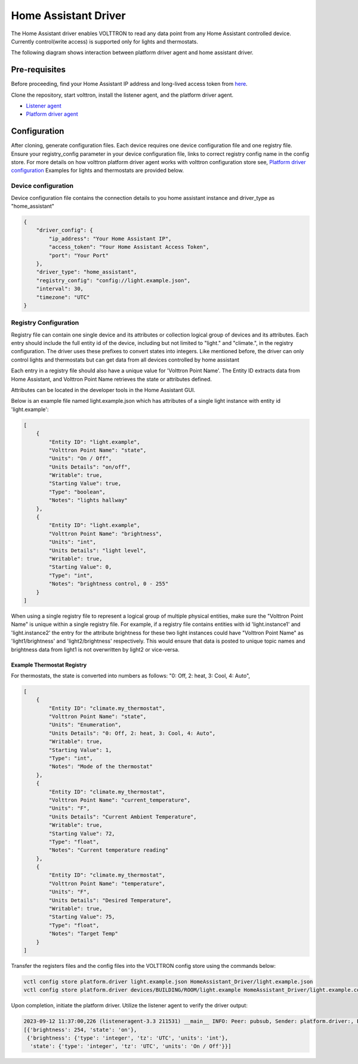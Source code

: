 .. _HomeAssistant-Driver:

Home Assistant Driver
=====================

The Home Assistant driver enables VOLTTRON to read any data point from any Home Assistant controlled device.
Currently control(write access) is supported only for lights and thermostats.

The following diagram shows interaction between platform driver agent and home assistant driver. 

.. mermaid::

   sequenceDiagram
       HomeAssistant Driver->>HomeAssistant: Retrieve Entity Data (REST API)
       HomeAssistant-->>HomeAssistant Driver: Entity Data (Status Code: 200)
       HomeAssistant Driver->>PlatformDriverAgent: Publish Entity Data
       PlatformDriverAgent->>Controller Agent: Publish Entity Data

       Controller Agent->>HomeAssistant Driver: Instruct to Turn Off Light
       HomeAssistant Driver->>HomeAssistant: Send Turn Off Light Command (REST API)
       HomeAssistant-->>HomeAssistant Driver: Command Acknowledgement (Status Code: 200)

Pre-requisites 
--------------
Before proceeding, find your Home Assistant IP address and long-lived access token from `here <https://developers.home-assistant.io/docs/auth_api/#long-lived-access-token>`_.

Clone the repository, start volttron, install the listener agent, and the platform driver agent.

- `Listener agent <https://volttron.readthedocs.io/en/main/introduction/platform-install.html#installing-and-running-agents>`_
- `Platform driver agent <https://volttron.readthedocs.io/en/main/agent-framework/core-service-agents/platform-driver/platform-driver-agent.html?highlight=platform%20driver%20isntall#configuring-the-platform-driver>`_

Configuration
--------------

After cloning, generate configuration files. Each device requires one device configuration file and one registry file.
Ensure your registry_config parameter in your device configuration file, links to correct registry config name in the
config store. For more details on how volttron platform driver agent works with volttron configuration store see,
`Platform driver configuration <https://volttron.readthedocs.io/en/main/agent-framework/driver-framework/platform-driver/platform-driver.html#configuration-and-installation>`_
Examples for lights and thermostats are provided below.

Device configuration
++++++++++++++++++++

Device configuration file contains the connection details to you home assistant instance and driver_type as "home_assistant"

.. code-block:: json

   {
       "driver_config": {
           "ip_address": "Your Home Assistant IP",
           "access_token": "Your Home Assistant Access Token",
           "port": "Your Port"
       },
       "driver_type": "home_assistant",
       "registry_config": "config://light.example.json",
       "interval": 30,
       "timezone": "UTC"
   }

Registry Configuration
+++++++++++++++++++++++

Registry file can contain one single device and its attributes or collection logical group of devices and its
attributes. Each entry should include the full entity id of the device, including but not limited to "light."
and "climate.", in the registry configuration. The driver uses these prefixes to convert states into integers.
Like mentioned before, the driver can only control lights and thermostats but can get data from all devices
controlled by home assistant

Each entry in a registry file should also have a unique value for 'Volttron Point Name'. The Entity ID extracts data
from Home Assistant, and Volttron Point Name retrieves the state or attributes defined.

Attributes can be located in the developer tools in the Home Assistant GUI.

.. image:: home-assistant.png


Below is an example file named light.example.json which has attributes of a single light instance with entity
id 'light.example':

.. code-block:: json

   [
       {
           "Entity ID": "light.example",
           "Volttron Point Name": "state",
           "Units": "On / Off",
           "Units Details": "on/off",
           "Writable": true,
           "Starting Value": true,
           "Type": "boolean",
           "Notes": "lights hallway"
       },
       {
           "Entity ID": "light.example",
           "Volttron Point Name": "brightness",
           "Units": "int",
           "Units Details": "light level",
           "Writable": true,
           "Starting Value": 0,
           "Type": "int",
           "Notes": "brightness control, 0 - 255"
       }
   ]

.. note::

When using a single registry file to represent a logical group of multiple physical entities, make sure the 
"Volttron Point Name" is unique within a single registry file. For example, if a registry file contains entities with
id  'light.instance1' and 'light.instance2' the entry for the attribute brightness for these two light instances could
have "Volttron Point Name" as 'light1/brightness' and 'light2/brightness' respectively. This would ensure that data
is posted to unique topic names and brightness data from light1 is not overwritten by light2 or vice-versa.

Example Thermostat Registry
***************************

For thermostats, the state is converted into numbers as follows: "0: Off, 2: heat, 3: Cool, 4: Auto",

.. code-block:: json

   [
       {
           "Entity ID": "climate.my_thermostat",
           "Volttron Point Name": "state",
           "Units": "Enumeration",
           "Units Details": "0: Off, 2: heat, 3: Cool, 4: Auto",
           "Writable": true,
           "Starting Value": 1,
           "Type": "int",
           "Notes": "Mode of the thermostat"
       },
       {
           "Entity ID": "climate.my_thermostat",
           "Volttron Point Name": "current_temperature",
           "Units": "F",
           "Units Details": "Current Ambient Temperature",
           "Writable": true,
           "Starting Value": 72,
           "Type": "float",
           "Notes": "Current temperature reading"
       },
       {
           "Entity ID": "climate.my_thermostat",
           "Volttron Point Name": "temperature",
           "Units": "F",
           "Units Details": "Desired Temperature",
           "Writable": true,
           "Starting Value": 75,
           "Type": "float",
           "Notes": "Target Temp"
       }
   ]



Transfer the registers files and the config files into the VOLTTRON config store using the commands below:

.. code-block:: bash

   vctl config store platform.driver light.example.json HomeAssistant_Driver/light.example.json
   vctl config store platform.driver devices/BUILDING/ROOM/light.example HomeAssistant_Driver/light.example.config

Upon completion, initiate the platform driver. Utilize the listener agent to verify the driver output:

.. code-block:: bash

   2023-09-12 11:37:00,226 (listeneragent-3.3 211531) __main__ INFO: Peer: pubsub, Sender: platform.driver:, Bus: , Topic: devices/BUILDING/ROOM/light.example/all, Headers: {'Date': '2023-09-12T18:37:00.224648+00:00', 'TimeStamp': '2023-09-12T18:37:00.224648+00:00', 'SynchronizedTimeStamp': '2023-09-12T18:37:00.000000+00:00', 'min_compatible_version': '3.0', 'max_compatible_version': ''}, Message:
   [{'brightness': 254, 'state': 'on'},
    {'brightness': {'type': 'integer', 'tz': 'UTC', 'units': 'int'},
     'state': {'type': 'integer', 'tz': 'UTC', 'units': 'On / Off'}}]
